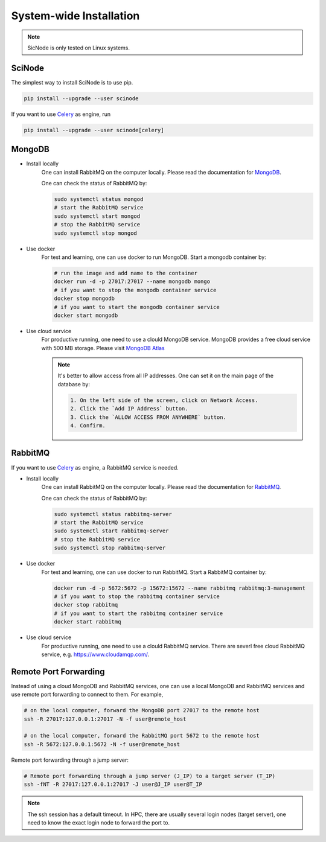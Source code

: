 .. _download_and_install:

===========================================
System-wide Installation
===========================================

.. note::
   SicNode is only tested on Linux systems.


SciNode
===========================================
The simplest way to install SciNode is to use pip.

.. code-block:: console

    pip install --upgrade --user scinode

If you want to use Celery_ as engine, run

.. code-block:: console

    pip install --upgrade --user scinode[celery]

MongoDB
===========================================

- Install locally
    One can install RabbitMQ on the computer locally. Please read the documentation for MongoDB_.

    One can check the status of RabbitMQ by:

    .. code-block:: console

        sudo systemctl status mongod
        # start the RabbitMQ service
        sudo systemctl start mongod
        # stop the RabbitMQ service
        sudo systemctl stop mongod

- Use docker
    For test and learning, one can use docker to run MongoDB. Start a mongodb container by:

    .. code-block:: console

        # run the image and add name to the container
        docker run -d -p 27017:27017 --name mongodb mongo
        # if you want to stop the mongodb container service
        docker stop mongodb
        # if you want to start the mongodb container service
        docker start mongodb

- Use cloud service
    For productive running, one need to use a clould MongoDB service. MongoDB provides a free cloud service with 500 MB storage. Please visit `MongoDB Atlas <https://www.mongodb.com/cloud/atlas/register?utm_content=rlsapostreg&utm_source=google&utm_campaign=gs_emea_rlsamulti_search_brand_dsa_atlas_desktop_rlsa_postreg&utm_term=&utm_medium=cpc_paid_search&utm_ad=&utm_ad_campaign_id=14412646473&adgroup=131761130372&gclid=Cj0KCQjwl92XBhC7ARIsAHLl9amfH46oB0MZNLoaA4nnjMT_-1x_ip56p2UQusc41A2RFeksjxAwI9YaAnRjEALw_wcB>`_

    .. note::
        It's better to allow access from all IP addresses. One can set it on the main page of the database by:

        .. code-block:: console

            1. On the left side of the screen, click on Network Access.
            2. Click the `Add IP Address` button.
            3. Click the `ALLOW ACCESS FROM ANYWHERE` button.
            4. Confirm.

RabbitMQ
=============
If you want to use Celery_ as engine, a RabbitMQ service is needed.

- Install locally
    One can install RabbitMQ on the computer locally. Please read the documentation for RabbitMQ_.

    One can check the status of RabbitMQ by:

    .. code-block:: console

        sudo systemctl status rabbitmq-server
        # start the RabbitMQ service
        sudo systemctl start rabbitmq-server
        # stop the RabbitMQ service
        sudo systemctl stop rabbitmq-server

- Use docker
    For test and learning, one can use docker to run RabbitMQ. Start a RabbitMQ container by:

    .. code-block:: console

        docker run -d -p 5672:5672 -p 15672:15672 --name rabbitmq rabbitmq:3-management
        # if you want to stop the rabbitmq container service
        docker stop rabbitmq
        # if you want to start the rabbitmq container service
        docker start rabbitmq

- Use cloud service
    For productive running, one need to use a clould RabbitMQ service. There are severl free cloud RabbitMQ service, e.g. https://www.cloudamqp.com/.


Remote Port Forwarding
===========================================
Instead of using a cloud MongoDB and RabbitMQ services, one can use a local MongoDB and RabbitMQ services and use remote port forwarding to connect to them. For example,

.. code-block:: console

    # on the local computer, forward the MongoDB port 27017 to the remote host
    ssh -R 27017:127.0.0.1:27017 -N -f user@remote_host

    # on the local computer, forward the RabbitMQ port 5672 to the remote host
    ssh -R 5672:127.0.0.1:5672 -N -f user@remote_host

Remote port forwarding through a jump server:

.. code-block:: console

    # Remote port forwarding through a jump server (J_IP) to a target server (T_IP)
    ssh -fNT -R 27017:127.0.0.1:27017 -J user@J_IP user@T_IP

.. note::
    The ssh session has a default timeout. In HPC, there are usually several login nodes (target server), one need to know the exact login node to forward the port to.

.. _MongoDb: https://www.mongodb.com/docs/manual/installation/
.. _RabbitMQ: https://www.rabbitmq.com/download.html
.. _Celery: https://docs.celeryq.dev/en/stable/
